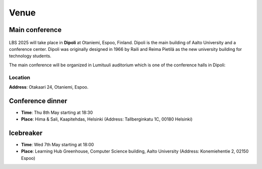 Venue 
===========

Main conference
---------------

.. figure:: ../img/dipoli.jpeg

LBS 2025 will take place in **Dipoli** at Otaniemi, Espoo, Finland. Dipoli is the main building of Aalto University and a conference center. Dipoli was originally designed in 1966 by Raili and Reima Pietilä as the new university building for technology students.

The main conference will be organized in Lumituuli auditorium which is one of the conference halls in Dipoli:

.. figure:: ../img/lumituuli.png


Location
~~~~~~~~

**Address**: Otakaari 24, Otaniemi, Espoo.

.. raw:: html

    <div>

    <hr>
    <iframe src="https://www.google.com/maps/embed?pb=!1m18!1m12!1m3!1d890.8308025794746!2d24.83086357756325!3d60.18502861728542!2m3!1f0!2f0!3f0!3m2!1i1024!2i768!4f13.1!3m3!1m2!1s0x468df5ecd13f9ed1%3A0x4240e7a8e62add5a!2sDipoli!5e0!3m2!1sen!2sfi!4v1725373256772!5m2!1sen!2sfi" width="600" height="450" style="border:0;" allowfullscreen="" loading="lazy" referrerpolicy="no-referrer-when-downgrade"></iframe>
    <hr>

    </div>

Conference dinner
-----------------

- **Time**: Thu 8th May starting at 18:30
- **Place**: Hima & Sali, Kaapitehdas, Helsinki (Address: Tallberginkatu 1C, 00180 Helsinki)

.. figure:: ../img/himasali.jpg
   :figwidth: 70%

Icebreaker
----------

- **Time**: Wed 7th May starting at 18:00
- **Place**: Learning Hub Greenhouse, Computer Science building, Aalto University (Address: Konemiehentie 2, 02150 Espoo)

